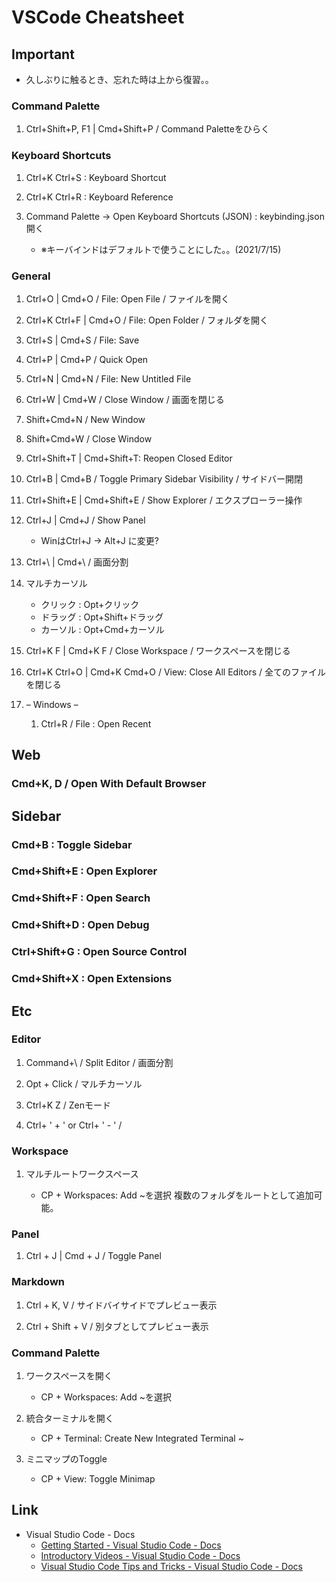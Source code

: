 * VSCode Cheatsheet
** Important
- 久しぶりに触るとき、忘れた時は上から復習。。
*** Command Palette
**** Ctrl+Shift+P, F1 | Cmd+Shift+P / Command Paletteをひらく
*** Keyboard Shortcuts
**** Ctrl+K Ctrl+S : Keyboard Shortcut
**** Ctrl+K Ctrl+R : Keyboard Reference
**** Command Palette -> Open Keyboard Shortcuts (JSON) : keybinding.json開く
- ※キーバインドはデフォルトで使うことにした。。(2021/7/15)
*** General
**** Ctrl+O | Cmd+O / File: Open File / ファイルを開く
**** Ctrl+K Ctrl+F | Cmd+O / File: Open Folder / フォルダを開く
**** Ctrl+S | Cmd+S / File: Save
**** Ctrl+P | Cmd+P / Quick Open

**** Ctrl+N | Cmd+N / File: New Untitled File
**** Ctrl+W | Cmd+W / Close Window / 画面を閉じる

**** Shift+Cmd+N / New Window
**** Shift+Cmd+W / Close Window

**** Ctrl+Shift+T | Cmd+Shift+T: Reopen Closed Editor

**** Ctrl+B | Cmd+B / Toggle Primary Sidebar Visibility / サイドバー開閉
**** Ctrl+Shift+E | Cmd+Shift+E / Show Explorer / エクスプローラー操作
**** Ctrl+J | Cmd+J / Show Panel
 - WinはCtrl+J -> Alt+J に変更?

**** Ctrl+\ | Cmd+\ / 画面分割


**** マルチカーソル
- クリック : Opt+クリック
- ドラッグ : Opt+Shift+ドラッグ
- カーソル : Opt+Cmd+カーソル

**** Ctrl+K F | Cmd+K F / Close Workspace / ワークスペースを閉じる
**** Ctrl+K Ctrl+O | Cmd+K Cmd+O / View: Close All Editors / 全てのファイルを閉じる


**** -- Windows --
***** Ctrl+R / File : Open Recent

** Web
*** Cmd+K, D / Open With Default Browser

** Sidebar
*** Cmd+B : Toggle Sidebar
*** Cmd+Shift+E : Open Explorer
*** Cmd+Shift+F : Open Search
*** Cmd+Shift+D : Open Debug
*** Ctrl+Shift+G : Open Source Control
*** Cmd+Shift+X : Open Extensions

** Etc
*** Editor
**** Command+\ / Split Editor / 画面分割
**** Opt + Click / マルチカーソル
**** Ctrl+K Z / Zenモード
**** Ctrl+ ' + '  or Ctrl+ ' - ' / 
*** Workspace
**** マルチルートワークスペース
 - CP + Workspaces: Add ~を選択
   複数のフォルダをルートとして追加可能。
*** Panel
**** Ctrl + J | Cmd + J / Toggle Panel

*** Markdown
**** Ctrl + K, V / サイドバイサイドでプレビュー表示
**** Ctrl + Shift + V / 別タブとしてプレビュー表示
*** Command Palette
**** ワークスペースを開く
 - CP + Workspaces: Add ~を選択
**** 統合ターミナルを開く
 - CP + Terminal: Create New Integrated Terminal ~
**** ミニマップのToggle
 - CP + View: Toggle Minimap


** Link
- Visual Studio Code - Docs
  - [[https://code.visualstudio.com/docs][Getting Started - Visual Studio Code - Docs]]
  - [[https://code.visualstudio.com/docs/getstarted/introvideos][Introductory Videos - Visual Studio Code - Docs]]
  - [[https://code.visualstudio.com/docs/getstarted/tips-and-tricks][Visual Studio Code Tips and Tricks - Visual Studio Code - Docs]]



